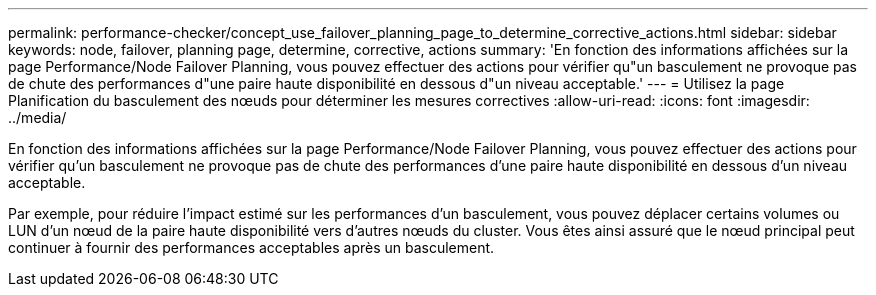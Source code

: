 ---
permalink: performance-checker/concept_use_failover_planning_page_to_determine_corrective_actions.html 
sidebar: sidebar 
keywords: node, failover, planning page, determine, corrective, actions 
summary: 'En fonction des informations affichées sur la page Performance/Node Failover Planning, vous pouvez effectuer des actions pour vérifier qu"un basculement ne provoque pas de chute des performances d"une paire haute disponibilité en dessous d"un niveau acceptable.' 
---
= Utilisez la page Planification du basculement des nœuds pour déterminer les mesures correctives
:allow-uri-read: 
:icons: font
:imagesdir: ../media/


[role="lead"]
En fonction des informations affichées sur la page Performance/Node Failover Planning, vous pouvez effectuer des actions pour vérifier qu'un basculement ne provoque pas de chute des performances d'une paire haute disponibilité en dessous d'un niveau acceptable.

Par exemple, pour réduire l'impact estimé sur les performances d'un basculement, vous pouvez déplacer certains volumes ou LUN d'un nœud de la paire haute disponibilité vers d'autres nœuds du cluster. Vous êtes ainsi assuré que le nœud principal peut continuer à fournir des performances acceptables après un basculement.
